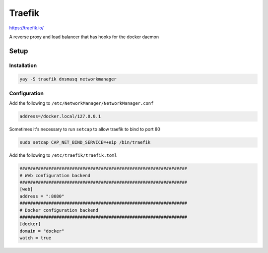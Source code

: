 Traefik
=================

https://traefik.io/

A reverse proxy and load balancer that has hooks for the docker daemon


Setup
#####

Installation
************
.. code-block:: bash

    yay -S traefik dnsmasq networkmanager


Configuration
*************

Add the following to ``/etc/NetworkManager/NetworkManager.conf``

.. code-block:: bash

    address=/docker.local/127.0.0.1

Sometimes it's necessary to run ``setcap`` to allow traefik to bind to port 80

.. code-block:: bash

    sudo setcap CAP_NET_BIND_SERVICE=+eip /bin/traefik


Add the following to  ``/etc/traefik/traefik.toml``

.. code-block:: toml

   ################################################################
   # Web configuration backend
   ################################################################
   [web]
   address = ":8080"
   ################################################################
   # Docker configuration backend
   ################################################################
   [docker]
   domain = "docker"
   watch = true